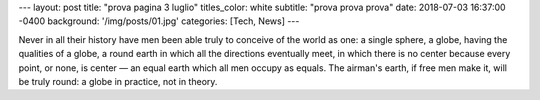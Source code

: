 ---
layout: post
title:  "prova pagina 3 luglio"
titles_color: white
subtitle: "prova prova prova"
date:   2018-07-03 16:37:00 -0400
background: '/img/posts/01.jpg'
categories: [Tech, News]
---

Never in all their history have men been able truly to conceive of the world as one: a single sphere, a globe, having the qualities of a globe, a round earth in which all the directions eventually meet, in which there is no center because every point, or none, is center — an equal earth which all men occupy as equals. The airman's earth, if free men make it, will be truly round: a globe in practice, not in theory.
